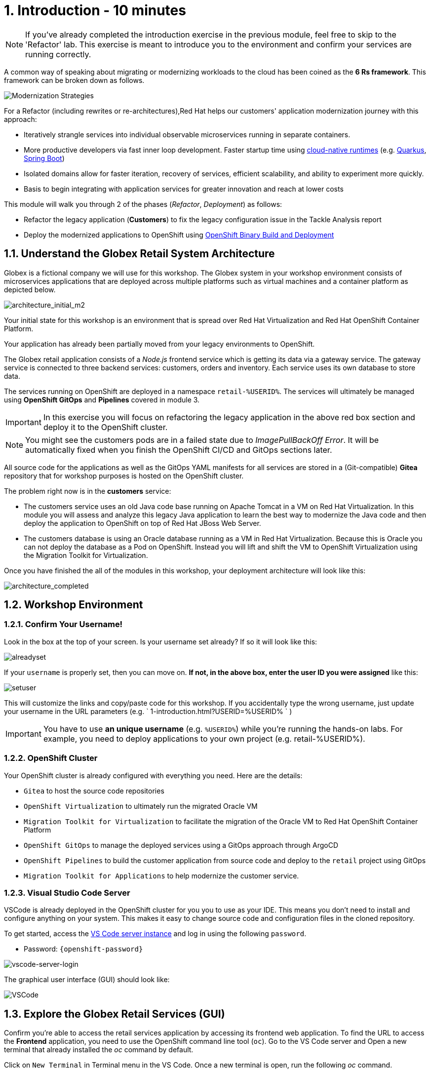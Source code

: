 = 1. Introduction - 10 minutes
:imagesdir: ../assets/images

[NOTE]
====
If you've already completed the introduction exercise in the previous module, feel free to skip to the 'Refactor' lab. This exercise is meant to introduce you to the environment and confirm your services are running correctly.
====

A common way of speaking about migrating or modernizing workloads to the cloud has been coined as the *6 Rs framework*. This framework can be broken down as follows.

image::mod-strategies-refactor.png[Modernization Strategies]

For a Refactor (including rewrites or re-architectures),Red Hat helps our customers' application modernization journey with this approach:

* Iteratively strangle services into individual observable microservices running in separate containers.
* More productive developers via fast inner loop development. Faster startup time using link:https://www.redhat.com/en/products/runtimes[cloud-native runtimes^] (e.g. link:https://www.redhat.com/en/topics/cloud-native-apps/what-is-quarkus[Quarkus^], link:https://access.redhat.com/products/spring-boot[Spring Boot^])
* Isolated domains allow for faster iteration, recovery of services, efficient scalability, and ability to experiment more quickly.
* Basis to begin integrating with application services for greater innovation and reach at lower costs

This module will walk you through 2 of the phases (_Refactor_, _Deployment_) as follows:

* Refactor the legacy application (*Customers*) to fix the legacy configuration issue in the Tackle Analysis report
* Deploy the modernized applications to OpenShift using link:https://access.redhat.com/documentation/en-us/openshift_container_platform/4.11/html-single/cicd/index#builds-binary-source_creating-build-inputs[OpenShift Binary Build and Deployment^]

== 1.1. Understand the Globex Retail System Architecture

Globex is a fictional company we will use for this workshop. The Globex system in your workshop environment consists of microservices applications that are deployed across multiple platforms such as virtual machines and a container platform as depicted below.

image::architecture_initial_m2.png[architecture_initial_m2]

Your initial state for this workshop is an environment that is spread over Red Hat Virtualization and Red Hat OpenShift Container Platform.

Your application has already been partially moved from your legacy environments to OpenShift.

The Globex retail application consists of a _Node.js_ frontend service which is getting its data via a gateway service. The gateway service is connected to three backend services: customers, orders and inventory. Each service uses its own database to store data.

The services running on OpenShift are deployed in a namespace `retail-%USERID%`. The services will ultimately be managed using *OpenShift GitOps* and *Pipelines* covered in module 3.

[IMPORTANT]
====
In this exercise you will focus on refactoring the legacy application in the above red box section and deploy it to the OpenShift cluster.
====

[NOTE]
====
You might see the customers pods are in a failed state due to _ImagePullBackOff Error_. It will be automatically fixed when you finish the OpenShift CI/CD and GitOps sections later.
====

All source code for the applications as well as the GitOps YAML manifests for all services are stored in a (Git-compatible) *Gitea* repository that for workshop purposes is hosted on the OpenShift cluster.

The problem right now is in the *customers* service:

* The customers service uses an old Java code base running on Apache Tomcat in a VM on Red Hat Virtualization. In this module you will assess and analyze this legacy Java application to learn the best way to modernize the Java code and then deploy the application to OpenShift on top of Red Hat JBoss Web Server.
* The customers database is using an Oracle database running as a VM in Red Hat Virtualization. Because this is Oracle you can not deploy the database as a Pod on OpenShift. Instead you will lift and shift the VM to OpenShift Virtualization using the Migration Toolkit for Virtualization.

Once you have finished the all of the modules in this workshop, your deployment architecture will look like this:

image::architecture_completed.png[architecture_completed]

== 1.2. Workshop Environment

=== 1.2.1. Confirm Your Username!

Look in the box at the top of your screen. Is your username set already? If so it will look like this:

image::alreadyset.png[alreadyset]

If your `username` is properly set, then you can move on. *If not, in the above box, enter the user ID you were assigned* like this:

image::setuser.png[setuser]

This will customize the links and copy/paste code for this workshop. If you accidentally type the wrong username, just update your username in the URL parameters (e.g. ` 1-introduction.html?USERID=%USERID% ` )

[IMPORTANT]
====
You have to use *an unique username* (e.g. `%USERID%`) while you're running the hands-on labs. For example, you need to deploy applications to your own project (e.g. retail-%USERID%).
====

=== 1.2.2. OpenShift Cluster

Your OpenShift cluster is already configured with everything you need. Here are the details:

* `Gitea` to host the source code repositories
* `OpenShift Virtualization` to ultimately run the migrated Oracle VM
* `Migration Toolkit for Virtualization` to facilitate the migration of the Oracle VM to Red Hat OpenShift Container Platform
* `OpenShift GitOps` to manage the deployed services using a GitOps approach through ArgoCD
* `OpenShift Pipelines` to build the customer application from source code and deploy to the `retail` project using GitOps
* `Migration Toolkit for Applications` to help modernize the customer service.

=== 1.2.3. Visual Studio Code Server

VSCode is already deployed in the OpenShift cluster for you you to use as your IDE. This means you don't need to install and configure anything on your system. This makes it easy to change source code and configuration files in the cloned repository.

To get started, access the link:https://codeserver-codeserver-%USERID%.%SUBDOMAIN%[VS Code server instance^] and log in using the following `password`.

* Password: `{openshift-password}`

image::vscode-server-login.png[vscode-server-login]

The graphical user interface (GUI) should look like:

image::vscode.png[VSCode]

== 1.3. Explore the Globex Retail Services (GUI)

Confirm you're able to access the retail services application by accessing its frontend web application. To find the URL to access the *Frontend* application, you need to use the OpenShift command line tool (`oc`). Go to the VS Code server and Open a new terminal that already installed the _oc_ command by default.

Click on `New Terminal` in Terminal menu in the VS Code. Once a new terminal is open, run the following _oc_ command.

[.console-input]
[source,bash]
----
oc login -u %USERID% -p openshift https://openshift.default.svc:443
----

image::vscode-terminal.png[vscode-terminal]

[NOTE]
====
If you see a popup message about allowing copy/paste, *"See text and images copied to the clipboard"*, click on `Allow`. Then you might also see `"Use insecure connections?"` message in the terminal. In case, press `y`.
====

Find the `Route` URL for the *Frontend* application. Run the following `oc` command in the VS Code server terminal.

[.console-input]
[source,bash,subs="+attributes,macros+"]
----
oc get route ordersfrontend -n retail-%USERID%
----

The output should look like:

[.console-output]
[source,bash,subs="+attributes,macros+"]
----
NAME             HOST/PORT                                                                PATH   SERVICES         PORT   TERMINATION     WILDCARD
ordersfrontend   ordersfrontend-retail-%USERID%.%SUBDOMAIN%          ordersfrontend   web    edge/Redirect   None
----

Navigate to the orders frontend route by entering the hostname listed above under `HOST/PORT` into your browser's address bar.

image::frontend.png[Frontend]

Click through the three panels on the left.

* `Customers` shows the list of the customer information such as _fullname, city, country, and username_.
* `Orders` shows current order information including relevant customer data.
* `Products` shows the current inventory information.

== 1.4. Access the Customer Data

The RHV environment not only has the Oracle Database VM deployed but it also hosts another VM which runs the old customer application on top of Apache Tomcat.

From a terminal window you can use `curl` to demonstrate that the application is connected to the database.

Use the IP Address of the *Customer Service (Tomcat VM)* to access the customer service. Run the following _curl_ command in the VS Code server's terminal {or your local environment since the Tomcat IP address is publicly accessible).

[.console-input]
[source,bash]
----
curl http://%TOMCATIP%:8080/customers-tomcat-0.0.1-SNAPSHOT/customers/1 ; echo
----

The output should look like:

[.console-output]
[source,json]
----
{"id":1,"username":"phlegm_master_19","name":"Guybrush","surname":"Threepwood","address":"1060 West Addison","zipCode":"ME-001","city":"Melee Town","country":"Melee Island"}
----

Try to get another customer data.

[.console-input]
[source,bash]
----
curl http://%TOMCATIP%:8080/customers-tomcat-0.0.1-SNAPSHOT/customers/2 ; echo
----

The output should look like:

[.console-output]
[source,json]
----
{"id":2,"username":"hate_guybrush","name":"Pirate","surname":"Lechuck","address":"Caverns of Meat, no number","zipCode":"MO-666","city":"Giant Monkey Head","country":"Monkey Island"}
----

== Congratulations!

You have now successfully learned about the architecture of the application and confirmed your workshop environment.

In the next step, you'll continue the modernization process by analyzing the source code of one of the applications and refactor it to run as a Linux container on OpenShift.
